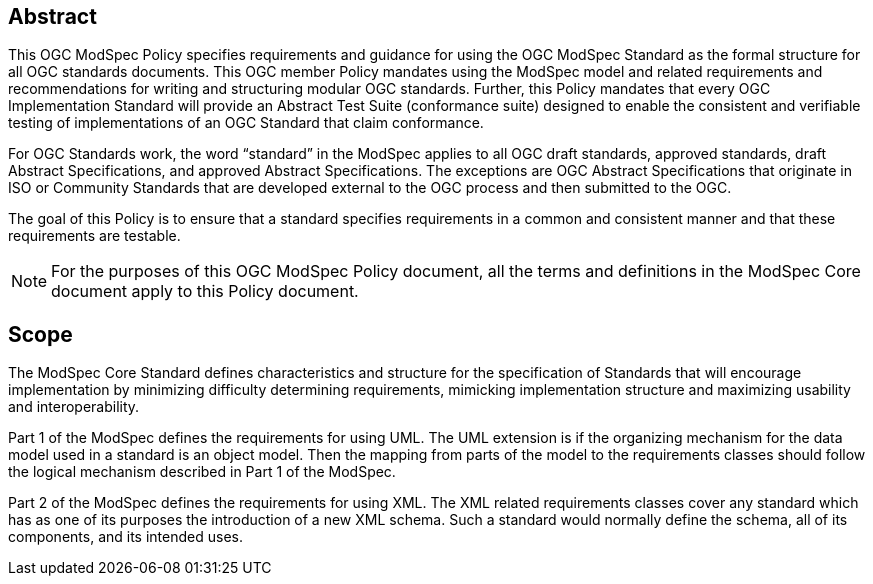 [.preface]
== Abstract

This OGC ModSpec Policy specifies requirements and guidance for using the OGC ModSpec Standard as the formal structure for all OGC standards documents. 
This OGC member Policy mandates using the ModSpec model and related requirements and recommendations for writing and structuring modular OGC standards. 
Further, this Policy mandates that every OGC Implementation Standard will provide an Abstract Test Suite (conformance suite)  designed to enable the consistent 
and verifiable testing of implementations of an OGC Standard that claim conformance.

For OGC Standards work, the word “standard” in the ModSpec applies to all OGC draft standards, approved standards, draft Abstract Specifications, and approved Abstract Specifications. The exceptions are OGC Abstract Specifications that originate in ISO or Community Standards that are developed external to the OGC process and then submitted to the OGC.

The goal of this Policy is to ensure that a standard specifies requirements in a common and consistent manner and that these requirements are testable.

NOTE: For the purposes of this OGC ModSpec Policy document, all the terms and definitions in the ModSpec Core document apply to this Policy document.

== Scope

The ModSpec Core Standard defines characteristics and structure for the specification of Standards 
that will encourage implementation by minimizing difficulty determining
requirements, mimicking implementation structure and maximizing usability and
interoperability. 

Part 1 of the ModSpec defines the requirements for using UML. 
The UML extension is if the organizing mechanism for the data model used in a standard is an object model. Then the mapping from parts of the 
model to the requirements classes should follow the logical mechanism described in Part 1 of the ModSpec.

Part 2 of the ModSpec defines the requirements for using XML. The XML related requirements classes 
cover any standard which has as one of its purposes the introduction of a new XML schema. 
Such a standard would normally define the schema, all of its components, and its intended uses.

